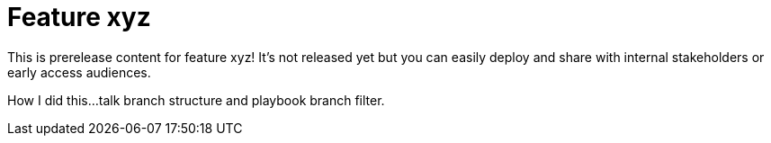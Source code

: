 = Feature xyz

This is prerelease content for feature xyz! It's not released yet but you can easily deploy and share with internal stakeholders or early access audiences.

How I did this...talk branch structure and playbook branch filter.
